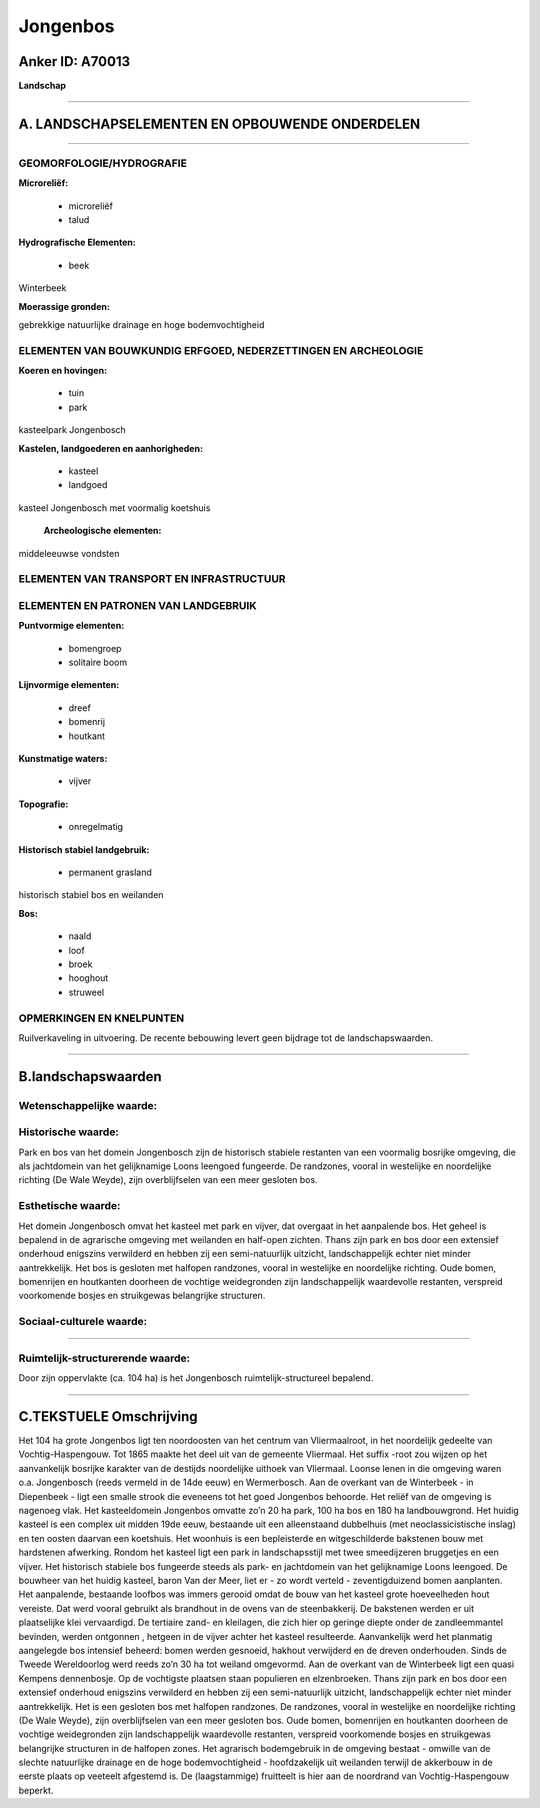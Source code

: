 Jongenbos
=========

Anker ID: A70013
----------------

**Landschap**

--------------

A. LANDSCHAPSELEMENTEN EN OPBOUWENDE ONDERDELEN
-----------------------------------------------

--------------

GEOMORFOLOGIE/HYDROGRAFIE
~~~~~~~~~~~~~~~~~~~~~~~~~

**Microreliëf:**

 * microreliëf
 * talud


**Hydrografische Elementen:**

 * beek


Winterbeek

**Moerassige gronden:**


gebrekkige natuurlijke drainage en hoge bodemvochtigheid

ELEMENTEN VAN BOUWKUNDIG ERFGOED, NEDERZETTINGEN EN ARCHEOLOGIE
~~~~~~~~~~~~~~~~~~~~~~~~~~~~~~~~~~~~~~~~~~~~~~~~~~~~~~~~~~~~~~~

**Koeren en hovingen:**

 * tuin
 * park


kasteelpark Jongenbosch

**Kastelen, landgoederen en aanhorigheden:**

 * kasteel
 * landgoed


kasteel Jongenbosch met voormalig koetshuis

 **Archeologische elementen:**
middeleeuwse vondsten

ELEMENTEN VAN TRANSPORT EN INFRASTRUCTUUR
~~~~~~~~~~~~~~~~~~~~~~~~~~~~~~~~~~~~~~~~~

ELEMENTEN EN PATRONEN VAN LANDGEBRUIK
~~~~~~~~~~~~~~~~~~~~~~~~~~~~~~~~~~~~~

**Puntvormige elementen:**

 * bomengroep
 * solitaire boom


**Lijnvormige elementen:**

 * dreef
 * bomenrij
 * houtkant

**Kunstmatige waters:**

 * vijver


**Topografie:**

 * onregelmatig


**Historisch stabiel landgebruik:**

 * permanent grasland


historisch stabiel bos en weilanden

**Bos:**

 * naald
 * loof
 * broek
 * hooghout
 * struweel



OPMERKINGEN EN KNELPUNTEN
~~~~~~~~~~~~~~~~~~~~~~~~~

Ruilverkaveling in uitvoering. De recente bebouwing levert geen bijdrage
tot de landschapswaarden.

--------------

B.landschapswaarden
-------------------


Wetenschappelijke waarde:
~~~~~~~~~~~~~~~~~~~~~~~~~



Historische waarde:
~~~~~~~~~~~~~~~~~~~


Park en bos van het domein Jongenbosch zijn de historisch stabiele
restanten van een voormalig bosrijke omgeving, die als jachtdomein van
het gelijknamige Loons leengoed fungeerde. De randzones, vooral in
westelijke en noordelijke richting (De Wale Weyde), zijn overblijfselen
van een meer gesloten bos.

Esthetische waarde:
~~~~~~~~~~~~~~~~~~~

Het domein Jongenbosch omvat het kasteel met park
en vijver, dat overgaat in het aanpalende bos. Het geheel is bepalend in
de agrarische omgeving met weilanden en half-open zichten. Thans zijn
park en bos door een extensief onderhoud enigszins verwilderd en hebben
zij een semi-natuurlijk uitzicht, landschappelijk echter niet minder
aantrekkelijk. Het bos is gesloten met halfopen randzones, vooral in
westelijke en noordelijke richting. Oude bomen, bomenrijen en houtkanten
doorheen de vochtige weidegronden zijn landschappelijk waardevolle
restanten, verspreid voorkomende bosjes en struikgewas belangrijke
structuren.


Sociaal-culturele waarde:
~~~~~~~~~~~~~~~~~~~~~~~~~

~~~~~~~~~~~~~~~~~~~~~~~~~~


Ruimtelijk-structurerende waarde:
~~~~~~~~~~~~~~~~~~~~~~~~~~~~~~~~~

Door zijn oppervlakte (ca. 104 ha) is het Jongenbosch
ruimtelijk-structureel bepalend.

--------------

C.TEKSTUELE Omschrijving
------------------------

Het 104 ha grote Jongenbos ligt ten noordoosten van het centrum van
Vliermaalroot, in het noordelijk gedeelte van Vochtig-Haspengouw. Tot
1865 maakte het deel uit van de gemeente Vliermaal. Het suffix -root zou
wijzen op het aanvankelijk bosrijke karakter van de destijds noordelijke
uithoek van Vliermaal. Loonse lenen in die omgeving waren o.a.
Jongenbosch (reeds vermeld in de 14de eeuw) en Wermerbosch. Aan de
overkant van de Winterbeek - in Diepenbeek - ligt een smalle strook die
eveneens tot het goed Jongenbos behoorde. Het reliëf van de omgeving is
nagenoeg vlak. Het kasteeldomein Jongenbos omvatte zo’n 20 ha park, 100
ha bos en 180 ha landbouwgrond. Het huidig kasteel is een complex uit
midden 19de eeuw, bestaande uit een alleenstaand dubbelhuis (met
neoclassicistische inslag) en ten oosten daarvan een koetshuis. Het
woonhuis is een bepleisterde en witgeschilderde bakstenen bouw met
hardstenen afwerking. Rondom het kasteel ligt een park in
landschapsstijl met twee smeedijzeren bruggetjes en een vijver. Het
historisch stabiele bos fungeerde steeds als park- en jachtdomein van
het gelijknamige Loons leengoed. De bouwheer van het huidig kasteel,
baron Van der Meer, liet er - zo wordt verteld - zeventigduizend bomen
aanplanten. Het aanpalende, bestaande loofbos was immers gerooid omdat
de bouw van het kasteel grote hoeveelheden hout vereiste. Dat werd
vooral gebruikt als brandhout in de ovens van de steenbakkerij. De
bakstenen werden er uit plaatselijke klei vervaardigd. De tertiaire
zand- en kleilagen, die zich hier op geringe diepte onder de
zandleemmantel bevinden, werden ontgonnen , hetgeen in de vijver achter
het kasteel resulteerde. Aanvankelijk werd het planmatig aangelegde bos
intensief beheerd: bomen werden gesnoeid, hakhout verwijderd en de
dreven onderhouden. Sinds de Tweede Wereldoorlog werd reeds zo’n 30 ha
tot weiland omgevormd. Aan de overkant van de Winterbeek ligt een quasi
Kempens dennenbosje. Op de vochtigste plaatsen staan populieren en
elzenbroeken. Thans zijn park en bos door een extensief onderhoud
enigszins verwilderd en hebben zij een semi-natuurlijk uitzicht,
landschappelijk echter niet minder aantrekkelijk. Het is een gesloten
bos met halfopen randzones. De randzones, vooral in westelijke en
noordelijke richting (De Wale Weyde), zijn overblijfselen van een meer
gesloten bos. Oude bomen, bomenrijen en houtkanten doorheen de vochtige
weidegronden zijn landschappelijk waardevolle restanten, verspreid
voorkomende bosjes en struikgewas belangrijke structuren in de halfopen
zones. Het agrarisch bodemgebruik in de omgeving bestaat - omwille van
de slechte natuurlijke drainage en de hoge bodemvochtigheid -
hoofdzakelijk uit weilanden terwijl de akkerbouw in de eerste plaats op
veeteelt afgestemd is. De (laagstammige) fruitteelt is hier aan de
noordrand van Vochtig-Haspengouw beperkt.
